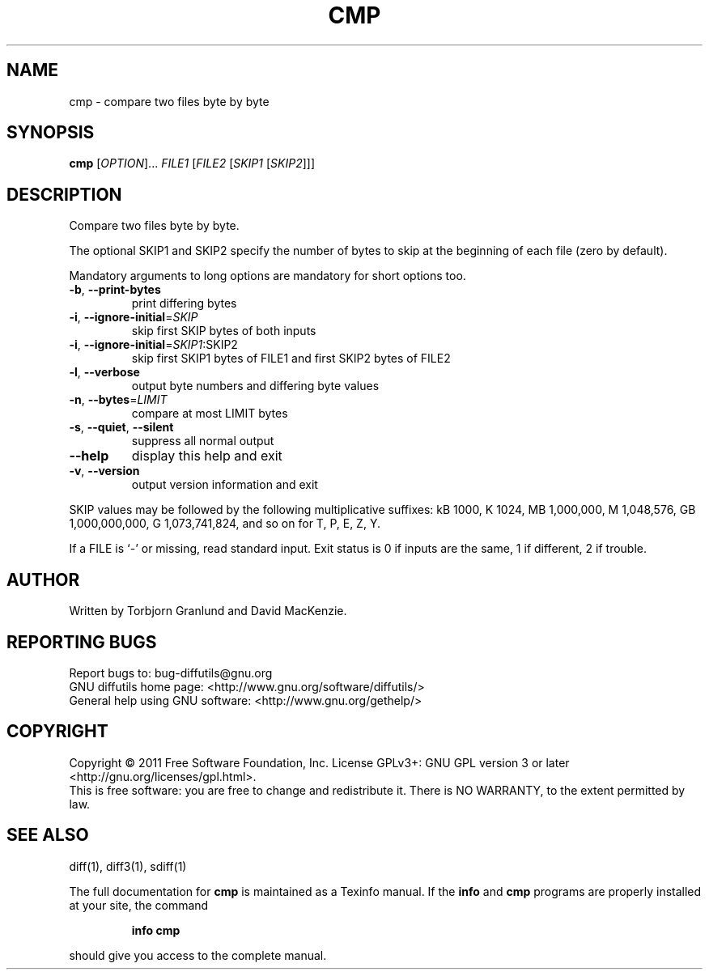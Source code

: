 .\" DO NOT MODIFY THIS FILE!  It was generated by help2man 1.40.4.
.TH CMP "1" "June 2013" "diffutils 3.3" "User Commands"
.SH NAME
cmp \- compare two files byte by byte
.SH SYNOPSIS
.B cmp
[\fIOPTION\fR]... \fIFILE1 \fR[\fIFILE2 \fR[\fISKIP1 \fR[\fISKIP2\fR]]]
.SH DESCRIPTION
Compare two files byte by byte.
.PP
The optional SKIP1 and SKIP2 specify the number of bytes to skip
at the beginning of each file (zero by default).
.PP
Mandatory arguments to long options are mandatory for short options too.
.TP
\fB\-b\fR, \fB\-\-print\-bytes\fR
print differing bytes
.TP
\fB\-i\fR, \fB\-\-ignore\-initial\fR=\fISKIP\fR
skip first SKIP bytes of both inputs
.TP
\fB\-i\fR, \fB\-\-ignore\-initial\fR=\fISKIP1\fR:SKIP2
skip first SKIP1 bytes of FILE1 and
first SKIP2 bytes of FILE2
.TP
\fB\-l\fR, \fB\-\-verbose\fR
output byte numbers and differing byte values
.TP
\fB\-n\fR, \fB\-\-bytes\fR=\fILIMIT\fR
compare at most LIMIT bytes
.TP
\fB\-s\fR, \fB\-\-quiet\fR, \fB\-\-silent\fR
suppress all normal output
.TP
\fB\-\-help\fR
display this help and exit
.TP
\fB\-v\fR, \fB\-\-version\fR
output version information and exit
.PP
SKIP values may be followed by the following multiplicative suffixes:
kB 1000, K 1024, MB 1,000,000, M 1,048,576,
GB 1,000,000,000, G 1,073,741,824, and so on for T, P, E, Z, Y.
.PP
If a FILE is `\-' or missing, read standard input.
Exit status is 0 if inputs are the same, 1 if different, 2 if trouble.
.SH AUTHOR
Written by Torbjorn Granlund and David MacKenzie.
.SH "REPORTING BUGS"
Report bugs to: bug\-diffutils@gnu.org
.br
GNU diffutils home page: <http://www.gnu.org/software/diffutils/>
.br
General help using GNU software: <http://www.gnu.org/gethelp/>
.SH COPYRIGHT
Copyright \(co 2011 Free Software Foundation, Inc.
License GPLv3+: GNU GPL version 3 or later <http://gnu.org/licenses/gpl.html>.
.br
This is free software: you are free to change and redistribute it.
There is NO WARRANTY, to the extent permitted by law.
.SH "SEE ALSO"
diff(1), diff3(1), sdiff(1)
.PP
The full documentation for
.B cmp
is maintained as a Texinfo manual.  If the
.B info
and
.B cmp
programs are properly installed at your site, the command
.IP
.B info cmp
.PP
should give you access to the complete manual.
